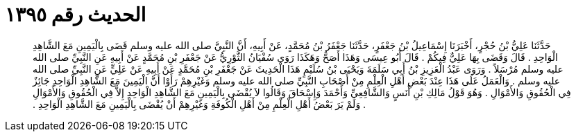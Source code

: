 
= الحديث رقم ١٣٩٥

[quote.hadith]
حَدَّثَنَا عَلِيُّ بْنُ حُجْرٍ، أَخْبَرَنَا إِسْمَاعِيلُ بْنُ جَعْفَرٍ، حَدَّثَنَا جَعْفَرُ بْنُ مُحَمَّدٍ، عَنْ أَبِيهِ، أَنَّ النَّبِيَّ صلى الله عليه وسلم قَضَى بِالْيَمِينِ مَعَ الشَّاهِدِ الْوَاحِدِ ‏.‏ قَالَ وَقَضَى بِهَا عَلِيٌّ فِيكُمْ ‏.‏ قَالَ أَبُو عِيسَى وَهَذَا أَصَحُّ وَهَكَذَا رَوَى سُفْيَانُ الثَّوْرِيُّ عَنْ جَعْفَرِ بْنِ مُحَمَّدٍ عَنْ أَبِيهِ عَنِ النَّبِيِّ صلى الله عليه وسلم مُرْسَلاً ‏.‏ وَرَوَى عَبْدُ الْعَزِيزِ بْنُ أَبِي سَلَمَةَ وَيَحْيَى بْنُ سُلَيْمٍ هَذَا الْحَدِيثَ عَنْ جَعْفَرِ بْنِ مُحَمَّدٍ عَنْ أَبِيهِ عَنْ عَلِيٍّ عَنِ النَّبِيِّ صلى الله عليه وسلم ‏.‏ وَالْعَمَلُ عَلَى هَذَا عِنْدَ بَعْضِ أَهْلِ الْعِلْمِ مِنْ أَصْحَابِ النَّبِيِّ صلى الله عليه وسلم وَغَيْرِهِمْ رَأَوْا أَنَّ الْيَمِينَ مَعَ الشَّاهِدِ الْوَاحِدِ جَائِزٌ فِي الْحُقُوقِ وَالأَمْوَالِ ‏.‏ وَهُوَ قَوْلُ مَالِكِ بْنِ أَنَسٍ وَالشَّافِعِيِّ وَأَحْمَدَ وَإِسْحَاقَ وَقَالُوا لاَ يُقْضَى بِالْيَمِينِ مَعَ الشَّاهِدِ الْوَاحِدِ إِلاَّ فِي الْحُقُوقِ وَالأَمْوَالِ ‏.‏ وَلَمْ يَرَ بَعْضُ أَهْلِ الْعِلْمِ مِنْ أَهْلِ الْكُوفَةِ وَغَيْرِهِمْ أَنْ يُقْضَى بِالْيَمِينِ مَعَ الشَّاهِدِ الْوَاحِدِ ‏.‏